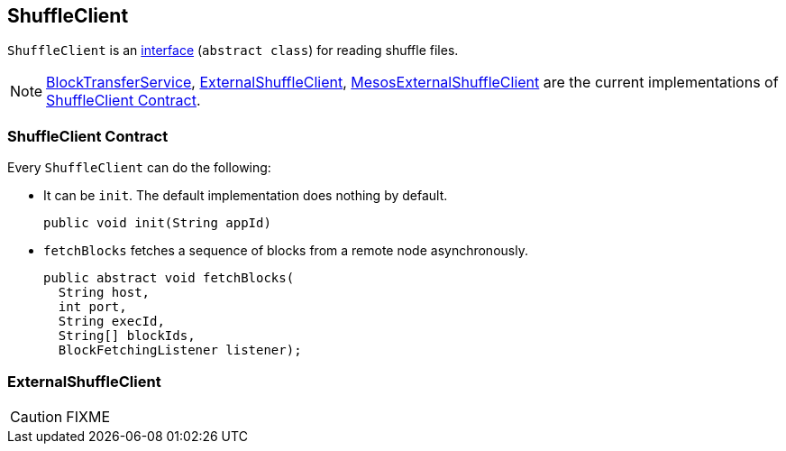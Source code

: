 == ShuffleClient

`ShuffleClient` is an <<contract, interface>> (`abstract class`) for reading shuffle files.

NOTE: link:spark-blocktransferservice.adoc[BlockTransferService], <<ExternalShuffleClient, ExternalShuffleClient>>, link:spark-mesos.adoc#MesosExternalShuffleClient[MesosExternalShuffleClient] are the current implementations of <<contract, ShuffleClient Contract>>.

=== [[contract]] ShuffleClient Contract

Every `ShuffleClient` can do the following:

* It can be `init`. The default implementation does nothing by default.
+
[source, java]
----
public void init(String appId)
----

[[fetchBlocks]]
* `fetchBlocks` fetches a sequence of blocks from a remote node asynchronously.
+
[source, java]
----
public abstract void fetchBlocks(
  String host,
  int port,
  String execId,
  String[] blockIds,
  BlockFetchingListener listener);
----

=== [[ExternalShuffleClient]] ExternalShuffleClient

CAUTION: FIXME
